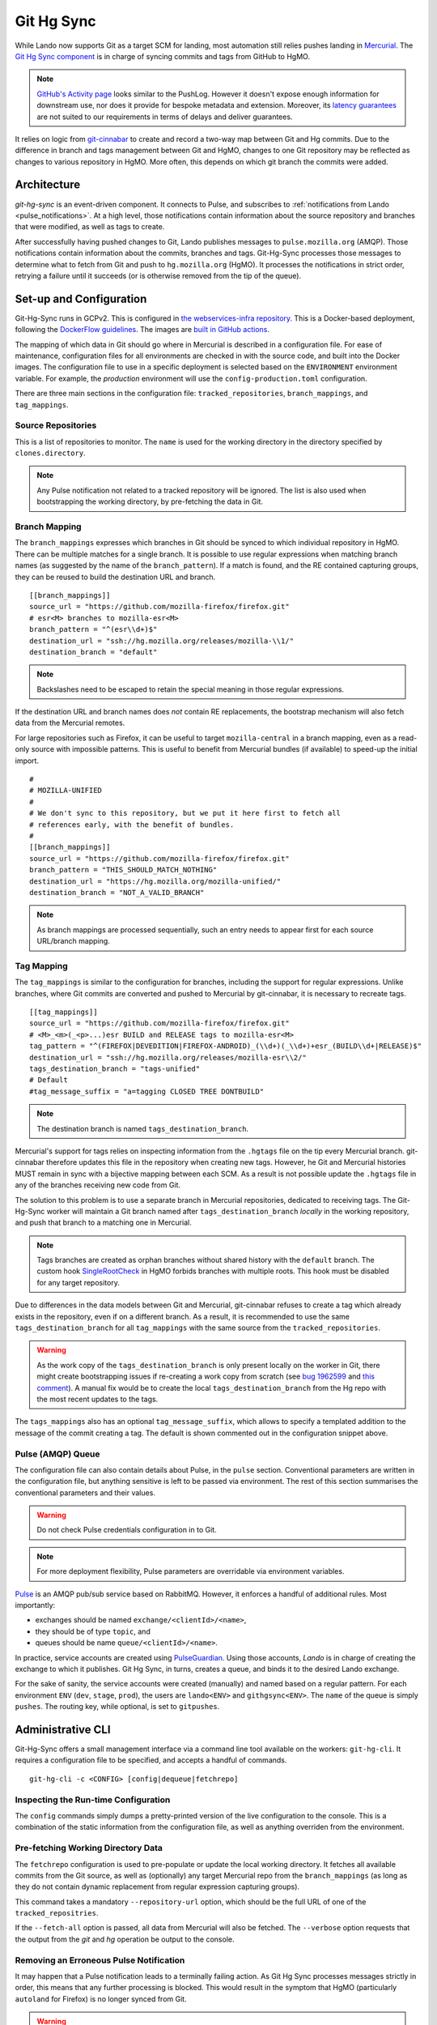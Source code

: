 ###########
Git Hg Sync
###########

While Lando now supports Git as a target SCM for landing, most automation
still relies pushes landing in `Mercurial <https://hg.mozilla.org/>`_. The `Git
Hg Sync component <https://github.com/mozilla-conduit/git-hg-sync/>`_ is in
charge of syncing commits and tags from GitHub to HgMO.


.. note:: `GitHub's Activity page <https://github.com/mozilla-firefox/firefox/activity>`_ looks similar to the PushLog. However it doesn't expose enough information for downstream use, nor does it provide for bespoke metadata and extension. Moreover, its `latency guarantees <https://docs.github.com/en/rest/activity/events?apiVersion=2022-11-28#list-repository-events>`_ are not suited to our requirements in terms of delays and deliver guarantees.

It relies on logic from `git-cinnabar <https://github.com/glandium/git-cinnabar>`_ to create and record a two-way map between Git and Hg commits. Due to the difference in branch and tags management between Git and HgMO, changes to one Git repository may be reflected as changes to various repository in HgMO. More often, this depends on which git branch the commits were added.

************
Architecture
************

`git-hg-sync` is an event-driven component. It connects to Pulse, and subscribes to :ref:`notifications from Lando <pulse_notifications>`. At a high level, those notifications contain information about the source repository and branches that were modified, as well as tags to create.

.. mermaid::

   architecture-beta
     service lando(internet)[Lando]

     service github(database)[GitHub]
     service pulse(server)[Pulse]

     service sync(server)[Git Hg Sync]

     service hgmo(database)[HgMO]

     lando:B --> T:github
     lando:R --> L:pulse

     sync:L --> R:pulse
     sync:B --> R:github
     sync:R --> L:hgmo


After successfully having pushed changes to Git, Lando publishes messages to ``pulse.mozilla.org`` (AMQP). Those notifications contain information about the commits, branches and tags. Git-Hg-Sync processes those messages to determine what to fetch from Git and push to ``hg.mozilla.org`` (HgMO). It processes the notifications in strict order, retrying a failure until it succeeds (or is otherwise removed from the tip of the queue).

************************
Set-up and Configuration
************************

Git-Hg-Sync runs in GCPv2. This is configured in `the webservices-infra repository <https://github.com/mozilla/webservices-infra/tree/main/git-hg-sync>`_. This is a Docker-based deployment, following the `DockerFlow guidelines <https://github.com/mozilla-services/Dockerflow>`_. The images are `built in GitHub actions <https://github.com/mozilla-conduit/git-hg-sync/blob/main/.github/workflows/deploy.yml>`_.

The mapping of which data in Git should go where in Mercurial is described in a configuration file. For ease of maintenance, configuration files for all environments are checked in with the source code, and built into the Docker images. The configuration file to use in a specific deployment is selected based on the ``ENVIRONMENT`` environment variable. For example, the `production` environment will use the ``config-production.toml`` configuration.

There are three main sections in the configuration file: ``tracked_repositories``, ``branch_mappings``, and ``tag_mappings``.



Source Repositories
^^^^^^^^^^^^^^^^^^^

This is a list of repositories to monitor. The ``name`` is used for the working directory in the directory specified by ``clones.directory``.

.. note:: Any Pulse notification not related to a tracked repository will be ignored. The list is also used when bootstrapping the working directory, by pre-fetching the data in Git.


Branch Mapping
^^^^^^^^^^^^^^

The ``branch_mappings`` expresses which branches in Git should be synced to which individual repository in HgMO. There can be multiple matches for a single branch. It is possible to use regular expressions when matching branch names (as suggested by the name of the ``branch_pattern``). If a match is found, and the RE contained capturing groups, they can be reused to build the destination URL and branch.

::

  [[branch_mappings]]
  source_url = "https://github.com/mozilla-firefox/firefox.git"
  # esr<M> branches to mozilla-esr<M>
  branch_pattern = "^(esr\\d+)$"
  destination_url = "ssh://hg.mozilla.org/releases/mozilla-\\1/"
  destination_branch = "default"

.. note:: Backslashes need to be escaped to retain the special meaning in those regular expressions.

If the destination URL and branch names does *not* contain RE replacements, the bootstrap mechanism will also fetch data from the Mercurial remotes.

For large repositories such as Firefox, it can be useful to target ``mozilla-central`` in a branch mapping, even as a read-only source with impossible patterns. This is useful to benefit from Mercurial bundles (if available) to speed-up the initial import.

::

  #
  # MOZILLA-UNIFIED
  #
  # We don't sync to this repository, but we put it here first to fetch all
  # references early, with the benefit of bundles.
  #
  [[branch_mappings]]
  source_url = "https://github.com/mozilla-firefox/firefox.git"
  branch_pattern = "THIS_SHOULD_MATCH_NOTHING"
  destination_url = "https://hg.mozilla.org/mozilla-unified/"
  destination_branch = "NOT_A_VALID_BRANCH"

.. note:: As branch mappings are processed sequentially, such an entry needs to appear first for each source URL/branch mapping.


Tag Mapping
^^^^^^^^^^^

The ``tag_mappings`` is similar to the configuration for branches, including the support for regular expressions. Unlike branches, where Git commits are converted and pushed to Mercurial by git-cinnabar, it is necessary to recreate tags.

::

  [[tag_mappings]]
  source_url = "https://github.com/mozilla-firefox/firefox.git"
  # <M>_<m>(_<p>...)esr BUILD and RELEASE tags to mozilla-esr<M>
  tag_pattern = "^(FIREFOX|DEVEDITION|FIREFOX-ANDROID)_(\\d+)(_\\d+)+esr_(BUILD\\d+|RELEASE)$"
  destination_url = "ssh://hg.mozilla.org/releases/mozilla-esr\\2/"
  tags_destination_branch = "tags-unified"
  # Default
  #tag_message_suffix = "a=tagging CLOSED TREE DONTBUILD"

.. note:: The destination branch is named ``tags_destination_branch``.

Mercurial's support for tags relies on inspecting information from the ``.hgtags`` file on the tip every Mercurial branch. git-cinnabar therefore updates this file in the repository when creating new tags. However, he Git and Mercurial histories MUST remain in sync with a bijective mapping between each SCM. As a result is not possible update the ``.hgtags`` file in any of the branches receiving new code from Git.

The solution to this problem is to use a separate branch in Mercurial repositories, dedicated to receiving tags. The Git-Hg-Sync worker will maintain a Git branch named after ``tags_destination_branch`` *locally* in the working repository, and push that branch to a matching one in Mercurial.

.. note:: Tags branches are created as orphan branches without shared history with the ``default`` branch. The custom hook `SingleRootCheck <https://hg-edge.mozilla.org/hgcustom/version-control-tools/file/tip/hghooks/mozhghooks/check/single_root.py#l28>`_ in HgMO forbids branches with multiple roots. This hook must be disabled for any target repository.

Due to differences in the data models between Git and Mercurial, git-cinnabar refuses to create a tag which already exists in the repository, even if on a different branch. As a result, it is recommended to use the same ``tags_destination_branch`` for all ``tag_mappings`` with the same source from the ``tracked_repositories``.

.. warning:: As the work copy of the ``tags_destination_branch`` is only present locally on the worker in Git, there might create bootstrapping issues if re-creating a work copy from scratch (see `bug 1962599 <https://bugzilla.mozilla.org/show_bug.cgi?id=1962599>`_ and `this comment <https://bugzilla.mozilla.org/show_bug.cgi?id=1973879#c4>`_). A manual fix would be to create the local ``tags_destination_branch`` from the Hg repo with the most recent updates to the tags.

The ``tags_mappings`` also has an optional ``tag_message_suffix``, which allows to specify a templated addition to the message of the commit creating a tag. The default is shown commented out in the configuration snippet above.


Pulse (AMQP) Queue
^^^^^^^^^^^^^^^^^^

The configuration file can also contain details about Pulse, in the ``pulse`` section. Conventional parameters are written in the configuration file, but anything sensitive is left to be passed via environment. The rest of this section summarises the conventional parameters and their values.

.. warning:: Do not check Pulse credentials configuration in to Git.

.. note:: For more deployment flexibility, Pulse parameters are overridable via environment variables.

`Pulse <https://wiki.mozilla.org/Auto-tools/Projects/Pulse>`_ is an AMQP pub/sub service based on RabbitMQ. However, it enforces a handful of additional rules. Most importantly:

* exchanges should be named ``exchange/<clientId>/<name>``,
* they should be of type ``topic``, and
* queues should be name ``queue/<clientId>/<name>``.


In practice, service accounts are created using `PulseGuardian <https://pulseguardian.mozilla.org/>`_. Using those accounts, *Lando* is in charge of creating the exchange to which it publishes. Git Hg Sync, in turns, creates a queue, and binds it to the desired Lando exchange.

For the sake of sanity, the service accounts were created (manually) and named based on a regular pattern. For each environment ``ENV`` (``dev``, ``stage``, ``prod``), the users are ``lando<ENV>`` and ``githgsync<ENV>``. The ``name`` of the queue is simply ``pushes``. The routing key, while optional, is set to ``gitpushes``.

******************
Administrative CLI
******************

Git-Hg-Sync offers a small management interface via a command line tool available on the workers: ``git-hg-cli``. It requires a configuration file to be specified, and accepts a handful of commands.

::

   git-hg-cli -c <CONFIG> [config|dequeue|fetchrepo]

Inspecting the Run-time Configuration
^^^^^^^^^^^^^^^^^^^^^^^^^^^^^^^^^^^^^

The ``config`` commands simply dumps a pretty-printed version of the live configuration to the console. This is a combination of the static information from the configuration file, as well as anything overriden from the environment.

Pre-fetching Working Directory Data
^^^^^^^^^^^^^^^^^^^^^^^^^^^^^^^^^^^

The ``fetchrepo`` configuration is used to pre-populate or update the local working directory. It fetches all available commits from the Git source, as well as (optionally) any target Mercurial repo from the ``branch_mappings`` (as long as they do not contain dynamic replacement from regular expression capturing groups).

This command takes a mandatory ``--repository-url`` option, which should be the full URL of one of the ``tracked_repositries``.

If the ``--fetch-all`` option is passed, all data from Mercurial will also be fetched. The ``--verbose`` option requests that the output from the `git` and `hg` operation be output to the console.


Removing an Erroneous Pulse Notification
^^^^^^^^^^^^^^^^^^^^^^^^^^^^^^^^^^^^^^^^

It may happen that a Pulse notification leads to a terminally failing action. As Git Hg Sync processes messages strictly in order, this means that any further processing is blocked. This would result in the symptom that HgMO (particularly ``autoland`` for Firefox) is no longer synced from Git.

.. warning:: Skipping a message may have unwanted consequences and require ad hoc fixes to be made to recover.

The ``dequeue`` command can be used to remove the tip message from the queue. For safety, it requires explicit passing of the ``--repository-url`` and ``--push-id`` options. The values of those options is compared to what is present in the first notification in the queue. Only iff those details matches will the message be removed.
